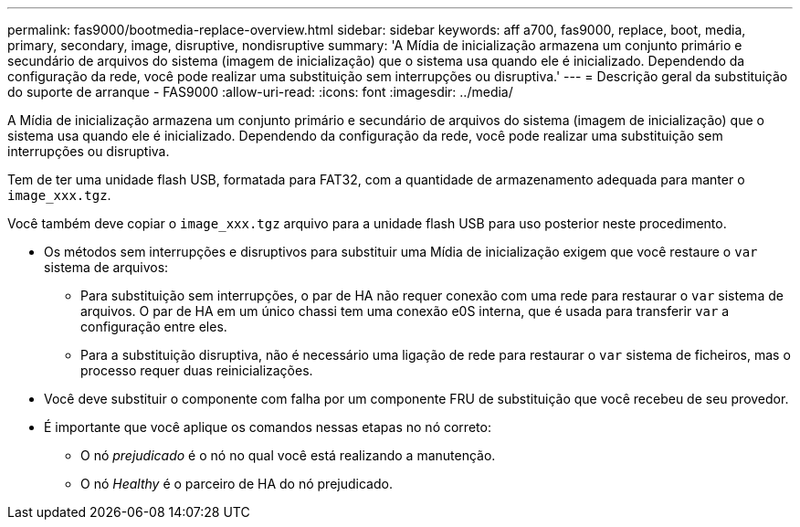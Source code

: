 ---
permalink: fas9000/bootmedia-replace-overview.html 
sidebar: sidebar 
keywords: aff a700, fas9000, replace, boot, media, primary, secondary, image, disruptive, nondisruptive 
summary: 'A Mídia de inicialização armazena um conjunto primário e secundário de arquivos do sistema (imagem de inicialização) que o sistema usa quando ele é inicializado. Dependendo da configuração da rede, você pode realizar uma substituição sem interrupções ou disruptiva.' 
---
= Descrição geral da substituição do suporte de arranque - FAS9000
:allow-uri-read: 
:icons: font
:imagesdir: ../media/


[role="lead"]
A Mídia de inicialização armazena um conjunto primário e secundário de arquivos do sistema (imagem de inicialização) que o sistema usa quando ele é inicializado. Dependendo da configuração da rede, você pode realizar uma substituição sem interrupções ou disruptiva.

Tem de ter uma unidade flash USB, formatada para FAT32, com a quantidade de armazenamento adequada para manter o `image_xxx.tgz`.

Você também deve copiar o `image_xxx.tgz` arquivo para a unidade flash USB para uso posterior neste procedimento.

* Os métodos sem interrupções e disruptivos para substituir uma Mídia de inicialização exigem que você restaure o `var` sistema de arquivos:
+
** Para substituição sem interrupções, o par de HA não requer conexão com uma rede para restaurar o `var` sistema de arquivos. O par de HA em um único chassi tem uma conexão e0S interna, que é usada para transferir `var` a configuração entre eles.
** Para a substituição disruptiva, não é necessário uma ligação de rede para restaurar o `var` sistema de ficheiros, mas o processo requer duas reinicializações.


* Você deve substituir o componente com falha por um componente FRU de substituição que você recebeu de seu provedor.
* É importante que você aplique os comandos nessas etapas no nó correto:
+
** O nó _prejudicado_ é o nó no qual você está realizando a manutenção.
** O nó _Healthy_ é o parceiro de HA do nó prejudicado.



